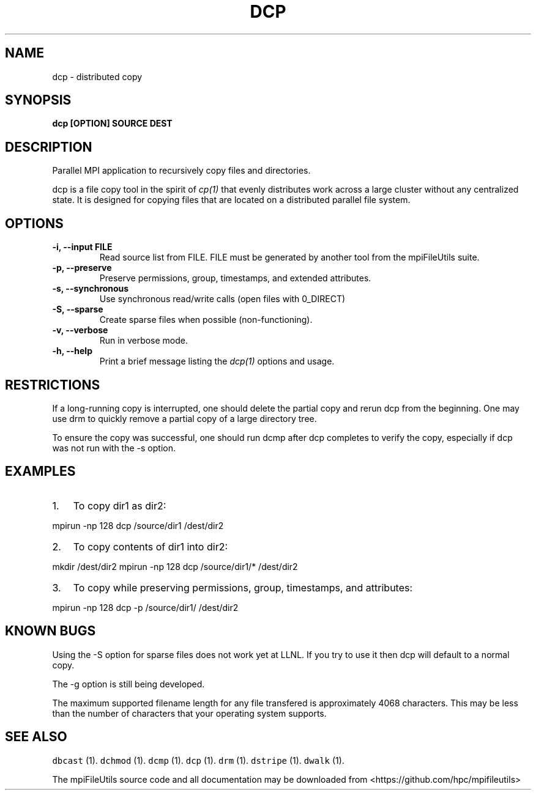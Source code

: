 .\" Automatically generated by Pandoc 1.19.1
.\"
.TH "DCP" "1" "" "" ""
.hy
.SH NAME
.PP
dcp \- distributed copy
.SH SYNOPSIS
.PP
\f[B]dcp [OPTION] SOURCE DEST\f[]
.SH DESCRIPTION
.PP
Parallel MPI application to recursively copy files and directories.
.PP
dcp is a file copy tool in the spirit of \f[I]cp(1)\f[] that evenly
distributes work across a large cluster without any centralized state.
It is designed for copying files that are located on a distributed
parallel file system.
.SH OPTIONS
.TP
.B \-i, \-\-input FILE
Read source list from FILE.
FILE must be generated by another tool from the mpiFileUtils suite.
.RS
.RE
.TP
.B \-p, \-\-preserve
Preserve permissions, group, timestamps, and extended attributes.
.RS
.RE
.TP
.B \-s, \-\-synchronous
Use synchronous read/write calls (open files with 0_DIRECT)
.RS
.RE
.TP
.B \-S, \-\-sparse
Create sparse files when possible (non\-functioning).
.RS
.RE
.TP
.B \-v, \-\-verbose
Run in verbose mode.
.RS
.RE
.TP
.B \-h, \-\-help
Print a brief message listing the \f[I]dcp(1)\f[] options and usage.
.RS
.RE
.SH RESTRICTIONS
.PP
If a long\-running copy is interrupted, one should delete the partial
copy and rerun dcp from the beginning.
One may use drm to quickly remove a partial copy of a large directory
tree.
.PP
To ensure the copy was successful, one should run dcmp after dcp
completes to verify the copy, especially if dcp was not run with the \-s
option.
.SH EXAMPLES
.IP "1." 3
To copy dir1 as dir2:
.PP
mpirun \-np 128 dcp /source/dir1 /dest/dir2
.IP "2." 3
To copy contents of dir1 into dir2:
.PP
mkdir /dest/dir2 mpirun \-np 128 dcp /source/dir1/* /dest/dir2
.IP "3." 3
To copy while preserving permissions, group, timestamps, and attributes:
.PP
mpirun \-np 128 dcp \-p /source/dir1/ /dest/dir2
.SH KNOWN BUGS
.PP
Using the \-S option for sparse files does not work yet at LLNL.
If you try to use it then dcp will default to a normal copy.
.PP
The \-g option is still being developed.
.PP
The maximum supported filename length for any file transfered is
approximately 4068 characters.
This may be less than the number of characters that your operating
system supports.
.SH SEE ALSO
.PP
\f[C]dbcast\f[] (1).
\f[C]dchmod\f[] (1).
\f[C]dcmp\f[] (1).
\f[C]dcp\f[] (1).
\f[C]drm\f[] (1).
\f[C]dstripe\f[] (1).
\f[C]dwalk\f[] (1).
.PP
The mpiFileUtils source code and all documentation may be downloaded
from <https://github.com/hpc/mpifileutils>
